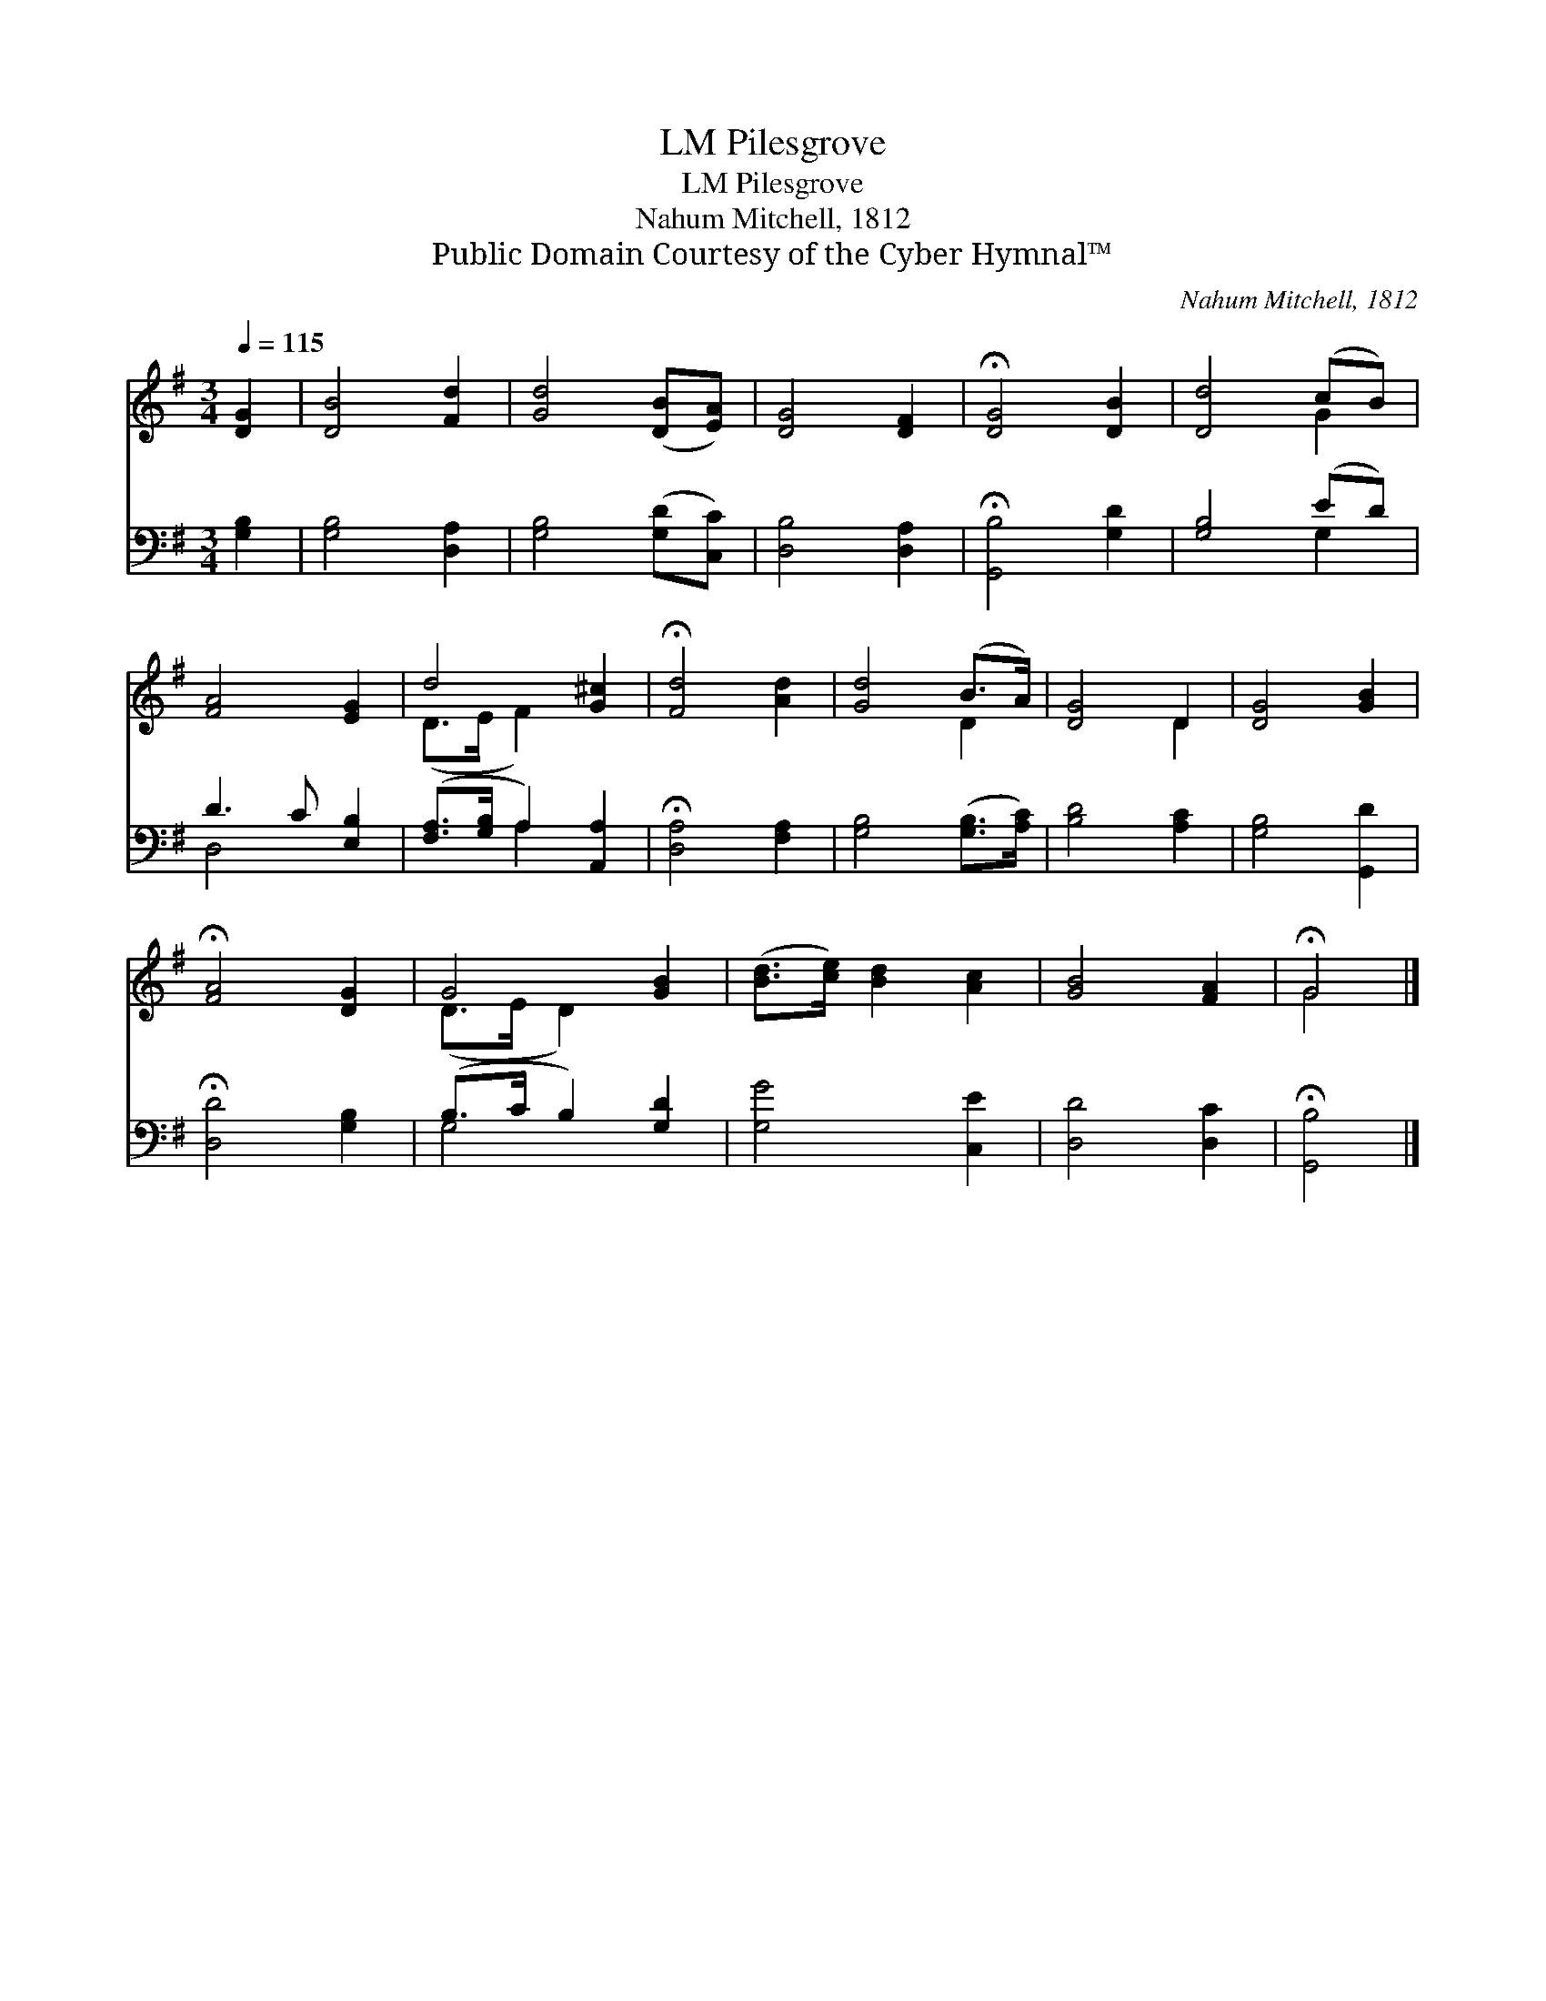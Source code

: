 X:1
T:Pilesgrove, LM
T:Pilesgrove, LM
T:Nahum Mitchell, 1812
T:Public Domain Courtesy of the Cyber Hymnal™
C:Nahum Mitchell, 1812
Z:Public Domain
Z:Courtesy of the Cyber Hymnal™
%%score ( 1 2 ) ( 3 4 )
L:1/8
Q:1/4=115
M:3/4
K:G
V:1 treble 
V:2 treble 
V:3 bass 
V:4 bass 
V:1
 [DG]2 | [DB]4 [Fd]2 | [Gd]4 ([DB][EA]) | [DG]4 [DF]2 | !fermata![DG]4 [DB]2 | [Dd]4 (cB) | %6
 [FA]4 [EG]2 | d4 [G^c]2 | !fermata![Fd]4 [Ad]2 | [Gd]4 (B>A) | [DG]4 D2 | [DG]4 [GB]2 | %12
 !fermata![FA]4 [DG]2 | G4 [GB]2 | ([Bd]>[ce]) [Bd]2 [Ac]2 | [GB]4 [FA]2 | !fermata!G4 |] %17
V:2
 x2 | x6 | x6 | x6 | x6 | x4 G2 | x6 | (D>E F2) x2 | x6 | x4 D2 | x4 D2 | x6 | x6 | (D>E D2) x2 | %14
 x6 | x6 | G4 |] %17
V:3
 [G,B,]2 | [G,B,]4 [D,A,]2 | [G,B,]4 ([G,D][C,C]) | [D,B,]4 [D,A,]2 | !fermata![G,,B,]4 [G,D]2 | %5
 [G,B,]4 (ED) | D3 C [E,B,]2 | ([F,A,]>[G,B,] A,2) [A,,A,]2 | !fermata![D,A,]4 [F,A,]2 | %9
 [G,B,]4 ([G,B,]>[A,C]) | [B,D]4 [A,C]2 | [G,B,]4 [G,,D]2 | !fermata![D,D]4 [G,B,]2 | %13
 (B,>C B,2) [G,D]2 | [G,G]4 [C,E]2 | [D,D]4 [D,C]2 | !fermata![G,,B,]4 |] %17
V:4
 x2 | x6 | x6 | x6 | x6 | x4 G,2 | D,4 x2 | x2 A,2 x2 | x6 | x6 | x6 | x6 | x6 | G,4 x2 | x6 | x6 | %16
 x4 |] %17

